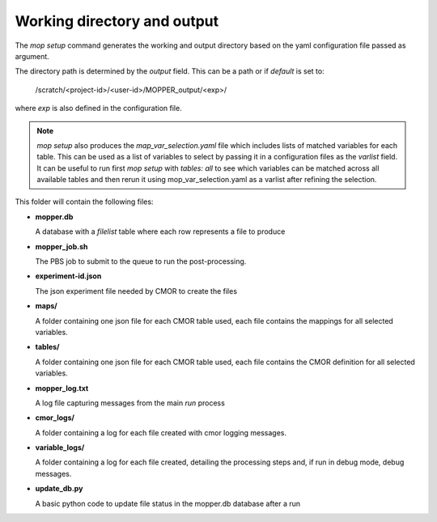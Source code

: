 Working directory and output
~~~~~~~~~~~~~~~~~~~~~~~~~~~~

The `mop setup` command generates the working and output directory based on the yaml configuration file passed as argument.

The directory path is determined by the `output` field. This can be a path or if `default` is set to:
 
  /scratch/<project-id>/<user-id>/MOPPER_output/<exp>/

where `exp` is also defined in the configuration file.

.. note::

  `mop setup` also produces the `map_var_selection.yaml` file which includes lists of matched variables for each table.
  This can be used as a list of variables to select by passing it in a configuration files as the `varlist` field.
  It can be useful to run first `mop setup` with `tables: all` to see which variables can be matched across all available tables and then rerun it using mop_var_selection.yaml as a varlist after refining the selection. 

This folder will contain the following files:


* **mopper.db**

  A database with a `filelist` table where each row represents a file to produce

  .. dropdown:: columns

    * infile - path + filename pattern for input files
    * filepath - expected output filepath
    * filename - expected output filename
    * vin - one or more input variables
    * variable_id - cmor name for variable
    * ctable - cmor table containing variable definition
    * frequency - output variable frequency
    * realm - output variable realm
    * timeshot - cell_methods value for time: point, mean, sum, max, min
    * axes - The cmor names of the axes used in variable definition
    * tstart - datetime stamp for time range start
    * tend - datetime stamp for time range end
    * sel_start - datetime stamp to use for input file selection (start)
    * sel_end - datetime stamp to use for input file selection (end)
    * status - file status: unprocessed, processed, processing_failed, ... Files are post-processed only if status "unprocessed"
    * file_size - estimated uncompressed file size in MB
    * exp_id - experiment id
    * calculation - string representing the calculation to perform, as it will be evaluated by python "eval" (optional)
    * resample - if input data has to be resample the timestep to be used by resample (optional)
    * in_units - units for main input variable
    * positive - "up" or "down" if attribute present in variable definition (optional)
    * cfname - CF conventions standard_name if available
    * source_id - model id
    * access_version - model version
    * json_file_path - filepath for CMOR json experiment file
    * reference_date - reference date to use for time axis
    * version - version label for output

* **mopper_job.sh**

  The PBS job to submit to the queue to run the post-processing.

  .. dropdown:: Example

    | #!/bin/bash
    | #PBS -P v45
    | #PBS -q hugemem
    | #PBS -l storage=gdata/xp65+gdata/ua8+scratch/ly62+scratch/v45+gdata/v45
    | #PBS -l ncpus=24,walltime=12:00:00,mem=768GB,wd
    | #PBS -j oe
    | #PBS -o /scratch/v45/pxp581/MOPPER_output/ashwed1980/job_output.OU
    | #PBS -N mopper_ashwed1980
    |
    | # the code assumes you are running this on gadi and have access to the xp65 project modules
    | # if this is not the case make sure you have loaded alternative python modules
    | # see https://github.com/ACCESS-Community-Hub/ACCESS-MOPPeR/blob/main/requirements.txt
    | # for a list of packages
    |
    | module use /g/data/xp65/public/modules
    | module load conda/analysis3
    | source mopper_env/bin/activate # if using conda option
    |
    | cd /g/data/ua8/Working/packages/ACCESS-MOPPeR
    | mop  run -c ashwed1980_config.yaml # --debug (uncomment to run in debug mode)
    | echo 'APP completed for exp ashwed1980.'

* **experiment-id.json**

  The json experiment file needed by CMOR to create the files

* **maps/**  

  A folder containing one json file for each CMOR table used, each file contains the mappings for all selected variables.

* **tables/**  

  A folder containing one json file for each CMOR table used, each file contains the CMOR definition for all selected variables.

* **mopper_log.txt**  

  A log file capturing messages from the main `run` process

* **cmor_logs/**

  A folder containing a log for each file created with cmor logging messages.

* **variable_logs/** 

  A folder containing a log for each file created, detailing the processing steps and, if run in debug mode, debug messages.

* **update_db.py**  

  A basic python code to update file status in the mopper.db database after a run

